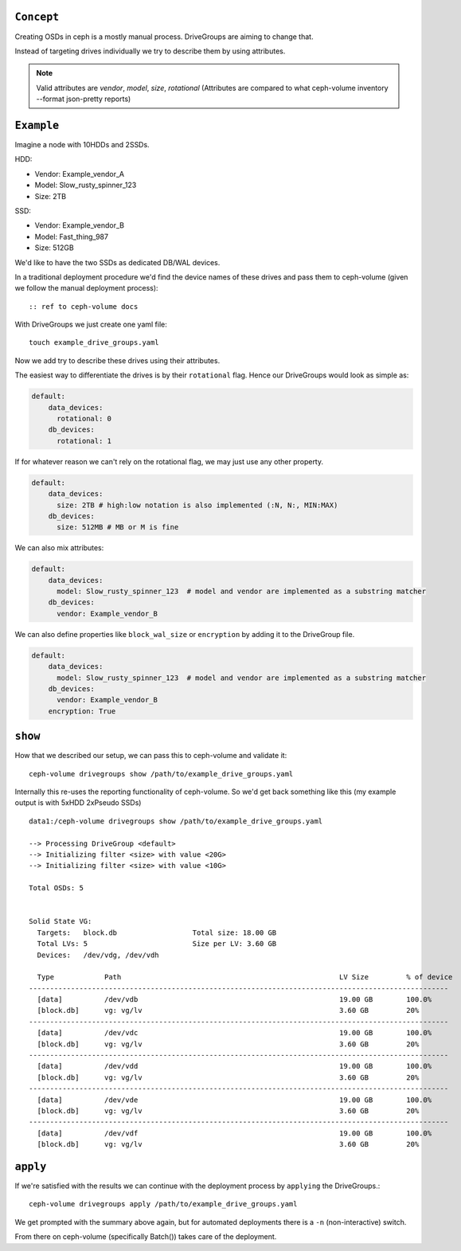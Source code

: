 .. _ceph-volume-drivegroups:

``Concept``
============

Creating OSDs in ceph is a mostly manual process. DriveGroups are aiming to change that.

Instead of targeting drives individually we try to describe them by using attributes.

.. note:: Valid attributes are `vendor`, `model`, `size`, `rotational`
          (Attributes are compared to what ceph-volume inventory --format json-pretty reports)



``Example``
===========

Imagine a node with 10HDDs and 2SSDs.

HDD:

- Vendor: Example_vendor_A
- Model: Slow_rusty_spinner_123
- Size: 2TB

SSD:

- Vendor: Example_vendor_B
- Model: Fast_thing_987
- Size: 512GB


We'd like to have the two SSDs as dedicated DB/WAL devices.

In a traditional deployment procedure we'd find the device names of these drives and pass them
to ceph-volume (given we follow the manual deployment process)::

:: ref to ceph-volume docs

With DriveGroups we just create one yaml file::


    touch example_drive_groups.yaml


Now we add try to describe these drives using their attributes.

The easiest way to differentiate the drives is by their ``rotational`` flag.
Hence our DriveGroups would look as simple as:


.. code-block:: yaml

        default:
            data_devices:
              rotational: 0
            db_devices:
              rotational: 1


If for whatever reason we can't rely on the rotational flag, we may just use any other property.


.. code-block:: yaml

        default:
            data_devices:
              size: 2TB # high:low notation is also implemented (:N, N:, MIN:MAX)
            db_devices:
              size: 512MB # MB or M is fine

We can also mix attributes:


.. code-block:: yaml

        default:
            data_devices:
              model: Slow_rusty_spinner_123  # model and vendor are implemented as a substring matcher
            db_devices:
              vendor: Example_vendor_B


We can also define properties like ``block_wal_size`` or ``encryption`` by adding it to the DriveGroup file.


.. code-block:: yaml

        default:
            data_devices:
              model: Slow_rusty_spinner_123  # model and vendor are implemented as a substring matcher
            db_devices:
              vendor: Example_vendor_B
            encryption: True



``show``
============

How that we described our setup, we can pass this to ceph-volume and validate it::


    ceph-volume drivegroups show /path/to/example_drive_groups.yaml


Internally this re-uses the reporting functionality of ceph-volume. So we'd get back something like this (my example output is with 5xHDD 2xPseudo SSDs)

::


    data1:/ceph-volume drivegroups show /path/to/example_drive_groups.yaml

    --> Processing DriveGroup <default>
    --> Initializing filter <size> with value <20G>
    --> Initializing filter <size> with value <10G>

    Total OSDs: 5


    Solid State VG:
      Targets:   block.db                  Total size: 18.00 GB
      Total LVs: 5                         Size per LV: 3.60 GB
      Devices:   /dev/vdg, /dev/vdh

      Type            Path                                                    LV Size         % of device
    ----------------------------------------------------------------------------------------------------
      [data]          /dev/vdb                                                19.00 GB        100.0%
      [block.db]      vg: vg/lv                                               3.60 GB         20%
    ----------------------------------------------------------------------------------------------------
      [data]          /dev/vdc                                                19.00 GB        100.0%
      [block.db]      vg: vg/lv                                               3.60 GB         20%
    ----------------------------------------------------------------------------------------------------
      [data]          /dev/vdd                                                19.00 GB        100.0%
      [block.db]      vg: vg/lv                                               3.60 GB         20%
    ----------------------------------------------------------------------------------------------------
      [data]          /dev/vde                                                19.00 GB        100.0%
      [block.db]      vg: vg/lv                                               3.60 GB         20%
    ----------------------------------------------------------------------------------------------------
      [data]          /dev/vdf                                                19.00 GB        100.0%
      [block.db]      vg: vg/lv                                               3.60 GB         20%



``apply``
============

If we're satisfied with the results we can continue with the deployment process by ``applying`` the DriveGroups.::

    ceph-volume drivegroups apply /path/to/example_drive_groups.yaml


We get prompted with the summary above again, but for automated deployments there is a ``-n`` (non-interactive) switch.

From there on ceph-volume (specifically Batch()) takes care of the deployment.
